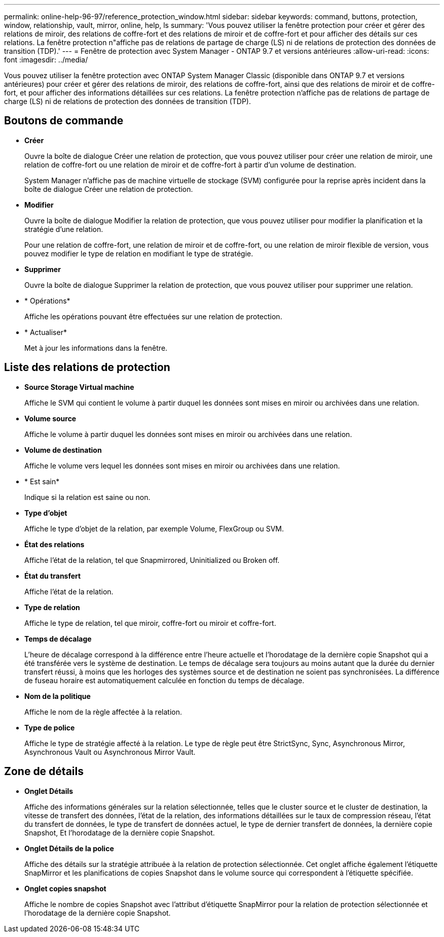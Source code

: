 ---
permalink: online-help-96-97/reference_protection_window.html 
sidebar: sidebar 
keywords: command, buttons, protection, window, relationship, vault, mirror, online, help, ls 
summary: 'Vous pouvez utiliser la fenêtre protection pour créer et gérer des relations de miroir, des relations de coffre-fort et des relations de miroir et de coffre-fort et pour afficher des détails sur ces relations. La fenêtre protection n"affiche pas de relations de partage de charge (LS) ni de relations de protection des données de transition (TDP).' 
---
= Fenêtre de protection avec System Manager - ONTAP 9.7 et versions antérieures
:allow-uri-read: 
:icons: font
:imagesdir: ../media/


[role="lead"]
Vous pouvez utiliser la fenêtre protection avec ONTAP System Manager Classic (disponible dans ONTAP 9.7 et versions antérieures) pour créer et gérer des relations de miroir, des relations de coffre-fort, ainsi que des relations de miroir et de coffre-fort, et pour afficher des informations détaillées sur ces relations. La fenêtre protection n'affiche pas de relations de partage de charge (LS) ni de relations de protection des données de transition (TDP).



== Boutons de commande

* *Créer*
+
Ouvre la boîte de dialogue Créer une relation de protection, que vous pouvez utiliser pour créer une relation de miroir, une relation de coffre-fort ou une relation de miroir et de coffre-fort à partir d'un volume de destination.

+
System Manager n'affiche pas de machine virtuelle de stockage (SVM) configurée pour la reprise après incident dans la boîte de dialogue Créer une relation de protection.

* *Modifier*
+
Ouvre la boîte de dialogue Modifier la relation de protection, que vous pouvez utiliser pour modifier la planification et la stratégie d'une relation.

+
Pour une relation de coffre-fort, une relation de miroir et de coffre-fort, ou une relation de miroir flexible de version, vous pouvez modifier le type de relation en modifiant le type de stratégie.

* *Supprimer*
+
Ouvre la boîte de dialogue Supprimer la relation de protection, que vous pouvez utiliser pour supprimer une relation.

* * Opérations*
+
Affiche les opérations pouvant être effectuées sur une relation de protection.

* * Actualiser*
+
Met à jour les informations dans la fenêtre.





== Liste des relations de protection

* *Source Storage Virtual machine*
+
Affiche le SVM qui contient le volume à partir duquel les données sont mises en miroir ou archivées dans une relation.

* *Volume source*
+
Affiche le volume à partir duquel les données sont mises en miroir ou archivées dans une relation.

* *Volume de destination*
+
Affiche le volume vers lequel les données sont mises en miroir ou archivées dans une relation.

* * Est sain*
+
Indique si la relation est saine ou non.

* *Type d'objet*
+
Affiche le type d'objet de la relation, par exemple Volume, FlexGroup ou SVM.

* *État des relations*
+
Affiche l'état de la relation, tel que Snapmirrored, Uninitialized ou Broken off.

* *État du transfert*
+
Affiche l'état de la relation.

* *Type de relation*
+
Affiche le type de relation, tel que miroir, coffre-fort ou miroir et coffre-fort.

* *Temps de décalage*
+
L'heure de décalage correspond à la différence entre l'heure actuelle et l'horodatage de la dernière copie Snapshot qui a été transférée vers le système de destination. Le temps de décalage sera toujours au moins autant que la durée du dernier transfert réussi, à moins que les horloges des systèmes source et de destination ne soient pas synchronisées. La différence de fuseau horaire est automatiquement calculée en fonction du temps de décalage.

* *Nom de la politique*
+
Affiche le nom de la règle affectée à la relation.

* *Type de police*
+
Affiche le type de stratégie affecté à la relation. Le type de règle peut être StrictSync, Sync, Asynchronous Mirror, Asynchronous Vault ou Asynchronous Mirror Vault.





== Zone de détails

* *Onglet Détails*
+
Affiche des informations générales sur la relation sélectionnée, telles que le cluster source et le cluster de destination, la vitesse de transfert des données, l'état de la relation, des informations détaillées sur le taux de compression réseau, l'état du transfert de données, le type de transfert de données actuel, le type de dernier transfert de données, la dernière copie Snapshot, Et l'horodatage de la dernière copie Snapshot.

* *Onglet Détails de la police*
+
Affiche des détails sur la stratégie attribuée à la relation de protection sélectionnée. Cet onglet affiche également l'étiquette SnapMirror et les planifications de copies Snapshot dans le volume source qui correspondent à l'étiquette spécifiée.

* *Onglet copies snapshot*
+
Affiche le nombre de copies Snapshot avec l'attribut d'étiquette SnapMirror pour la relation de protection sélectionnée et l'horodatage de la dernière copie Snapshot.


